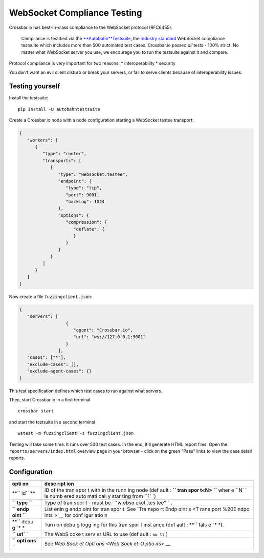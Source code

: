 WebSocket Compliance Testing
============================

Crossbar.io has best-in-class compliance to the WebSocket protocol
(RFC6455).

    Compliance is testified via the
    `**Autobahn**\ Testsuite <http://autobahn.ws/testsuite/>`__, the
    `industry standard <http://autobahn.ws/testsuite/#users>`__
    WebSocket compliance testsuite which includes more than 500
    automated test cases. Crossbar.io passed *all* tests - 100% strict.
    No matter what WebSocket server you use, we encourage you to run the
    testsuite against it and compare.

Protocol compliance is very important for two reasons: \*
interoperability \* security

You don't want an evil client disturb or break your servers, or fail to
serve clients because of interoperability issues.

Testing yourself
----------------

Install the testsuite:

::

    pip install -U autobahntestsuite

Create a Crossbar.io node with a node configuration starting a WebSocket
testee transport:

.. code:: json

    {
       "workers": [
          {
             "type": "router",
             "transports": [
                {
                   "type": "websocket.testee",
                   "endpoint": {
                      "type": "tcp",
                      "port": 9001,
                      "backlog": 1024
                   },
                   "options": {
                      "compression": {
                         "deflate": {
                         }
                      }
                   }
                }
             ]
          }
       ]
    }

Now create a file ``fuzzingclient.json``:

.. code:: json

    {
       "servers": [
                      {
                         "agent": "Crossbar.io",
                         "url": "ws://127.0.0.1:9001"
                      }
                   ],
       "cases": ["*"],
       "exclude-cases": [],
       "exclude-agent-cases": {}
    }

This test specification defines which test cases to run against what
servers.

Then, start Crossbar.io in a first terminal

::

    crossbar start

and start the testsuite in a second terminal

::

    wstest -m fuzzingclient -s fuzzingclient.json

Testing will take some time. It runs over 500 test cases. In the end,
it'll generate HTML report files. Open the
``reports/servers/index.html`` overview page in your browser - click on
the green "Pass" links to view the case detail reports.

Configuration
-------------

+------+------+
| opti | desc |
| on   | ript |
|      | ion  |
+======+======+
| **`` | ID   |
| id`` | of   |
| **   | the  |
|      | tran |
|      | spor |
|      | t    |
|      | with |
|      | in   |
|      | the  |
|      | runn |
|      | ing  |
|      | node |
|      | (def |
|      | ault |
|      | :    |
|      | **`` |
|      | tran |
|      | spor |
|      | t<N> |
|      | ``** |
|      | wher |
|      | e    |
|      | ``N` |
|      | `    |
|      | is   |
|      | numb |
|      | ered |
|      | auto |
|      | mati |
|      | call |
|      | y    |
|      | star |
|      | ting |
|      | from |
|      | ``1` |
|      | `)   |
+------+------+
| **`` | Type |
| type | of   |
| ``** | tran |
|      | spor |
|      | t    |
|      | -    |
|      | must |
|      | be   |
|      | ``"w |
|      | ebso |
|      | cket |
|      | .tes |
|      | tee" |
|      | ``.  |
+------+------+
| **`` | List |
| endp | enin |
| oint | g    |
| ``** | endp |
|      | oint |
|      | for  |
|      | tran |
|      | spor |
|      | t.   |
|      | See  |
|      | `Tra |
|      | nspo |
|      | rt   |
|      | Endp |
|      | oint |
|      | s <T |
|      | rans |
|      | port |
|      | %20E |
|      | ndpo |
|      | ints |
|      | >`__ |
|      | for  |
|      | conf |
|      | igur |
|      | atio |
|      | n    |
+------+------+
| **`` | Turn |
| debu | on   |
| g``* | debu |
| *    | g    |
|      | logg |
|      | ing  |
|      | for  |
|      | this |
|      | tran |
|      | spor |
|      | t    |
|      | inst |
|      | ance |
|      | (def |
|      | ault |
|      | :    |
|      | **`` |
|      | fals |
|      | e``* |
|      | *).  |
+------+------+
| **`` | The  |
| url` | WebS |
| `**  | ocke |
|      | t    |
|      | serv |
|      | er   |
|      | URL  |
|      | to   |
|      | use  |
|      | (def |
|      | ault |
|      | :    |
|      | ``nu |
|      | ll`` |
|      | )    |
+------+------+
| **`` | See  |
| opti | `Web |
| ons` | Sock |
| `**  | et   |
|      | Opti |
|      | ons  |
|      | <Web |
|      | Sock |
|      | et-O |
|      | ptio |
|      | ns>` |
|      | __   |
+------+------+
